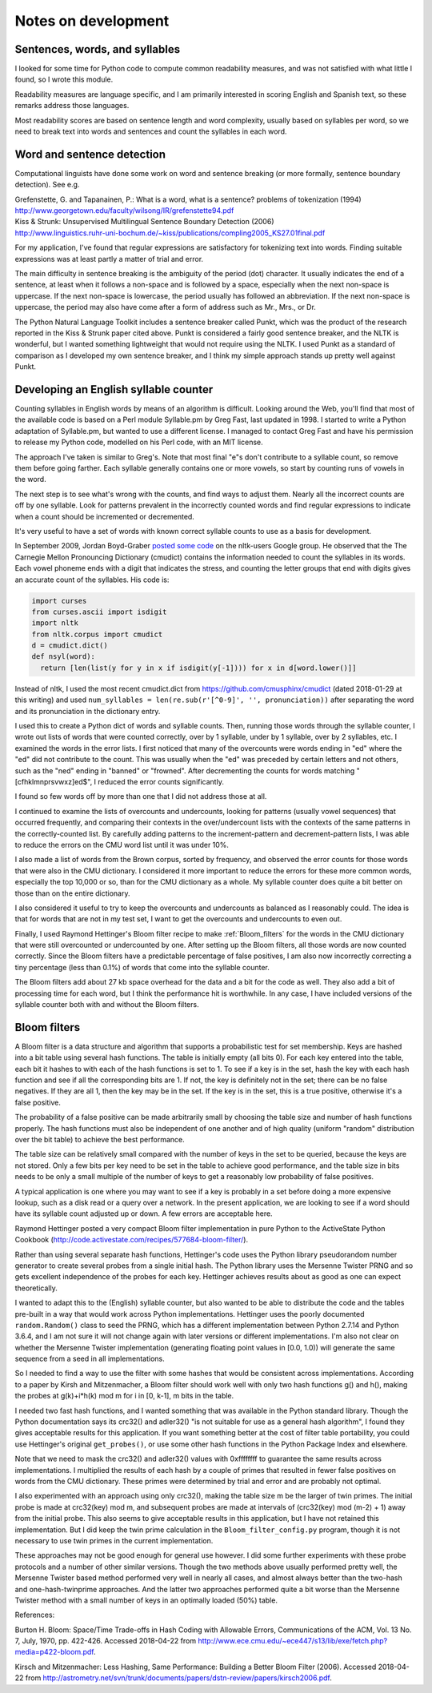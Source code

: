 .. .. Default format for syntax highlighting is plain text.
.. highlight:: text

====================
Notes on development
====================


Sentences, words, and syllables
===============================

I looked for some time for Python code to compute common readability measures, and was not satisfied with what little I found, so I wrote this module.

Readability measures are language specific, and I am primarily interested in scoring English and Spanish text, so these remarks address those languages.

Most readability scores are based on sentence length and word complexity, usually based on syllables per word, so we need to break text
into words and sentences and count the syllables in each word.


Word and sentence detection
===========================

Computational linguists have done some work on word and sentence breaking (or more formally, sentence boundary detection).
See e.g.

| Grefenstette, G. and Tapanainen, P.: What is a word, what is a sentence? problems of tokenization (1994)
| http://www.georgetown.edu/faculty/wilsong/IR/grefenstette94.pdf

| Kiss & Strunk: Unsupervised Multilingual Sentence Boundary Detection (2006)
| http://www.linguistics.ruhr-uni-bochum.de/~kiss/publications/compling2005_KS27.01final.pdf

For my application, I've found that regular expressions are satisfactory for
tokenizing text into words.
Finding suitable expressions was at least partly a
matter of trial and error.

The main difficulty in sentence breaking is the ambiguity of the period (dot) character.
It usually indicates the end of a sentence, at least when it follows a non-space and is followed by a space, especially when the next non-space is uppercase.
If the next non-space is lowercase, the period usually has followed an abbreviation.
If the next non-space is uppercase, the period may also have come after a form of address such as Mr., Mrs., or Dr.

The Python Natural Language Toolkit includes a sentence breaker called Punkt, which was the product of the research reported in the Kiss & Strunk paper cited above.
Punkt is considered a fairly good sentence breaker, and the NLTK is wonderful, but I wanted something lightweight that would not require using the NLTK.
I used Punkt as a standard of comparison as I developed my own sentence breaker, and I think my simple approach stands up pretty well against Punkt.


Developing an English syllable counter
======================================

Counting syllables in English words by means of an algorithm is difficult.
Looking around the Web, you'll find that most of the available code is based on a Perl module Syllable.pm by Greg Fast, last updated in 1998.
I started to write a Python adaptation of Syllable.pm, but wanted to use a different license.
I managed to contact Greg Fast and have his permission to release my Python code, modelled on his Perl code, with an MIT license.

The approach I've taken is similar to Greg's.
Note that most final "e"s don't contribute to a syllable count, so remove them before going farther.
Each syllable generally contains one or more vowels, so start by counting runs of vowels in the word.

The next step is to see what's wrong with the counts, and find ways to adjust them.
Nearly all the incorrect counts are off by one syllable.
Look for patterns prevalent in the incorrectly counted words and find regular expressions to indicate when a count should be incremented or decremented.

It's very useful to have a set of words with known correct syllable counts to use as a basis for development.

.. .. .. _posted some code: https://groups.google.com/group/nltk-users/msg/81e70cb6704dc01e
.. _posted some code: https://groups.google.com/forum/#!msg/nltk-users/mCOh_u7V8_I/HsBNcLYM54EJ

In September 2009, Jordan Boyd-Graber `posted some code`_ on the nltk-users Google group.
He observed that the The Carnegie Mellon Pronouncing Dictionary (cmudict) contains the information needed to count the syllables in its words.
Each vowel phoneme ends with a digit that indicates the stress, and counting the letter groups that end with digits gives an
accurate count of the syllables.
His code is:

.. code-block:: python

    import curses 
    from curses.ascii import isdigit 
    import nltk 
    from nltk.corpus import cmudict 
    d = cmudict.dict() 
    def nsyl(word): 
      return [len(list(y for y in x if isdigit(y[-1]))) for x in d[word.lower()]] 

Instead of nltk, I used the most recent cmudict.dict from https://github.com/cmusphinx/cmudict (dated 2018-01-29 at this writing) and used ``num_syllables = len(re.sub(r'[^0-9]', '', pronunciation))`` after separating the word and its pronunciation in the dictionary entry.

I used this to create a Python dict of words and syllable counts.
Then, running those words through the syllable counter, I wrote out lists of words that were counted correctly, over by 1 syllable, under by 1 syllable, over by 2 syllables, etc.
I examined the words in the error lists.
I first noticed that many of the overcounts were words ending in "ed" where the "ed" did not contribute to the count.
This was usually when the "ed" was preceded by certain letters and not others, such as the "ned" ending in "banned" or "frowned".
After decrementing the counts for words matching "[cfhklmnprsvwxz]ed$", I reduced the error counts significantly.

I found so few words off by more than one that I did not address those at all.

I continued to examine the lists of overcounts and undercounts, looking for patterns (usually vowel sequences) that occurred frequently, and comparing their contexts in the over/undercount lists with the contexts of the same patterns in the correctly-counted list.
By carefully adding patterns to the increment-pattern and decrement-pattern lists, I was able to reduce the errors on the CMU word list until it was under 10%.

I also made a list of words from the Brown corpus, sorted by frequency, and observed the error counts for those words that were also in the CMU dictionary.
I considered it more important to reduce the errors for these more common words, especially the top 10,000 or so, than for the CMU dictionary as a whole.
My syllable counter does quite a bit better on those than on the entire dictionary.

I also considered it useful to try to keep the overcounts and undercounts as balanced as I reasonably could.
The idea is that for words that are not in my test set, I want to get the overcounts and undercounts to even out.

Finally, I used Raymond Hettinger's Bloom filter recipe to make :ref:`Bloom_filters` for the words in the CMU dictionary that were still overcounted or undercounted by one.
After setting up the Bloom filters, all those words are now counted correctly.
Since the Bloom filters have a predictable percentage of false positives, I am also now incorrectly correcting a tiny percentage (less than 0.1%) of words that come into the syllable counter.

The Bloom filters add about 27 kb space overhead for the data and a bit for the code as well.
They also add a bit of processing time for each word, but I think the performance hit is worthwhile.
In any case, I have included versions of the syllable counter both with and without the Bloom filters.

.. _Bloom_filters:

Bloom filters
=============

A Bloom filter is a data structure and algorithm that supports a probabilistic test for set membership.
Keys are hashed into a bit table using several hash functions.
The table is initially empty (all bits 0).
For each key entered into the table, each bit it hashes to with each of the hash functions is set to 1.
To see if a key is in the set, hash the key with each hash function and see if all the corresponding bits are 1.
If not, the key is definitely not in the set; there can be no false negatives.
If they are all 1, then the key may be in the set.
If the key is in the set, this is a true positive, otherwise it's a false positive.

The probability of a false positive can be made arbitrarily small by choosing the table size and number of hash functions properly.
The hash functions must also be independent of one another and of high quality (uniform "random" distribution over the bit table) to achieve the best performance.

The table size can be relatively small compared with the number of keys in the set to be queried, because the keys are not stored.
Only a few bits per key need to be set in the table to achieve good performance, and the table size in bits needs to be only a small multiple of the number of keys to get a reasonably low probability of false positives.

A typical application is one where you may want to see if a key is probably in a set before doing a more expensive lookup, such as a disk read or a query over a network.
In the present application, we are looking to see if a word should have its syllable count adjusted up or down.
A few errors are acceptable here.

Raymond Hettinger posted a very compact Bloom filter implementation in pure
Python to the ActiveState Python Cookbook
(http://code.activestate.com/recipes/577684-bloom-filter/).

Rather than using several separate hash functions, Hettinger's code uses the Python library pseudorandom number generator to create several probes from a single initial hash.
The Python library uses the Mersenne Twister PRNG and so gets excellent independence of the probes for each key.
Hettinger achieves results about as good as one can expect theoretically.

I wanted to adapt this to the (English) syllable counter, but also wanted to be able to distribute the code and the tables pre-built in a way that would work across Python implementations.
Hettinger uses the poorly documented ``random.Random()`` class to seed the PRNG, which has a different implementation between Python 2.7.14 and Python 3.6.4, and I am not sure it will not change again with later versions or different implementations.
I'm also not clear on whether the Mersenne Twister implementation (generating floating point values in [0.0, 1.0)) will generate the same sequence from a seed in all implementations.

So I needed to find a way to use the filter with some hashes that would be consistent across implementations.
According to a paper by Kirsh and Mitzenmacher, a Bloom filter should work well with only two hash functions g() and h(), making the probes at g(k)+i*h(k) mod m for i in [0, k-1], m bits in the table.

I needed two fast hash functions, and I wanted something that was available in the Python standard library.
Though the Python documentation says its crc32() and adler32() "is not suitable for use as a general hash algorithm", I found they gives acceptable results for this application.
If you want something better at the cost of filter table portability, you could use Hettinger's original ``get_probes()``, or use some other hash functions in the Python Package Index and elsewhere.

Note that we need to mask the crc32() and adler32() values with 0xffffffff to guarantee the same results across implementations.
I multiplied the results of each hash by a couple of primes that resulted in fewer false positives on words from the CMU dictionary.
These primes were determined by trial and error and are probably not optimal.

I also experimented with an approach using only crc32(), making the table size m be the larger of twin primes.
The initial probe is made at crc32(key) mod m, and subsequent probes are made at intervals of (crc32(key) mod (m-2) + 1) away from the initial probe.
This also seems to give acceptable results in this application, but I have not retained this implementation.
But I did keep the twin prime calculation in the ``Bloom_filter_config.py`` program, though it is not necessary to use twin primes in the current implementation.

These approaches may not be good enough for general use however.
I did some further experiments with these probe protocols and a number of other similar versions.
Though the two methods above usually performed pretty well, the Mersenne Twister based method performed very well in nearly all cases, and almost always better than the two-hash and one-hash-twinprime approaches.
And the latter two approaches performed quite a bit worse than the Mersenne Twister method with a small number of keys in an optimally loaded (50%) table.

References:

Burton H. Bloom: Space/Time Trade-offs in Hash Coding with Allowable Errors, Communications of the ACM, Vol. 13 No. 7, July, 1970, pp. 422-426. Accessed 2018-04-22 from http://www.ece.cmu.edu/~ece447/s13/lib/exe/fetch.php?media=p422-bloom.pdf.

Kirsch and Mitzenmacher: Less Hashing, Same Performance: Building a Better Bloom Filter (2006). Accessed 2018-04-22 from http://astrometry.net/svn/trunk/documents/papers/dstn-review/papers/kirsch2006.pdf.


